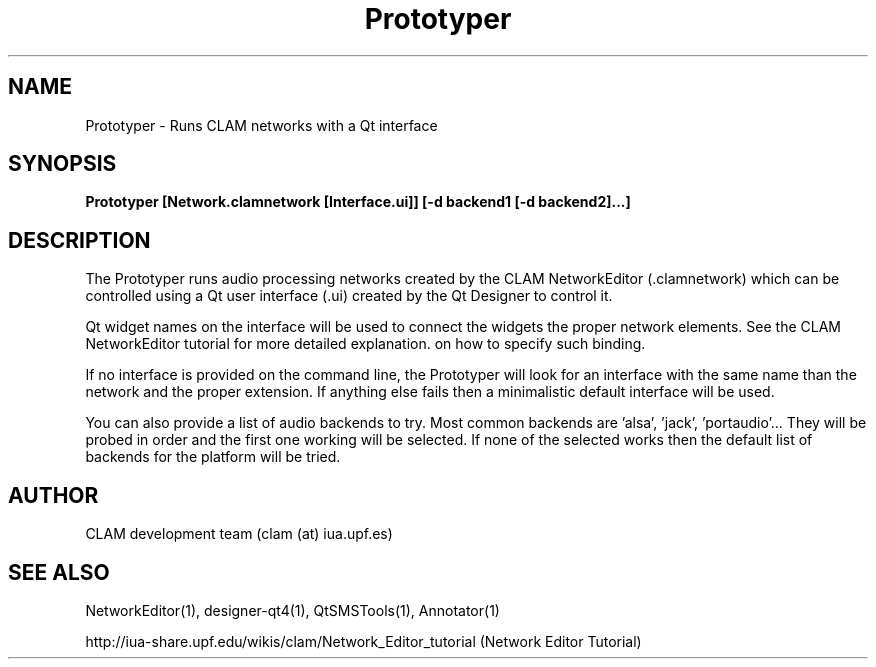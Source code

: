 .TH Prototyper 1 "August 24, 2005" "version 0.1.2" "User Commands"
.SH NAME
Prototyper \- Runs CLAM networks with a Qt interface
.SH SYNOPSIS
.B Prototyper [Network.clamnetwork [Interface.ui]] [-d backend1 [-d backend2]...]
.SH DESCRIPTION
The Prototyper runs audio processing networks created by the
CLAM NetworkEditor (.clamnetwork) which can be controlled using
a Qt user interface (.ui) created by the Qt Designer to control it.
.PP
Qt widget names on the interface will be used to connect the widgets
the proper network elements.
See the CLAM NetworkEditor tutorial for more detailed explanation.
on how to specify such binding. 
.PP
If no interface is provided on the command line, the Prototyper
will look for an interface with the same name than the network
and the proper extension.
If anything else fails then a minimalistic default interface
will be used.
.PP
You can also provide a list of audio backends to try.
Most common backends are 'alsa', 'jack', 'portaudio'...
They will be probed in order and the first one working will be 
selected. If none of the selected works then the default list
of backends for the platform will be tried.

.SH AUTHOR
CLAM development team (clam (at) iua.upf.es)
.SH SEE ALSO
NetworkEditor(1), designer-qt4(1), QtSMSTools(1), Annotator(1) 
.PP
http://iua-share.upf.edu/wikis/clam/Network_Editor_tutorial
(Network Editor Tutorial)
